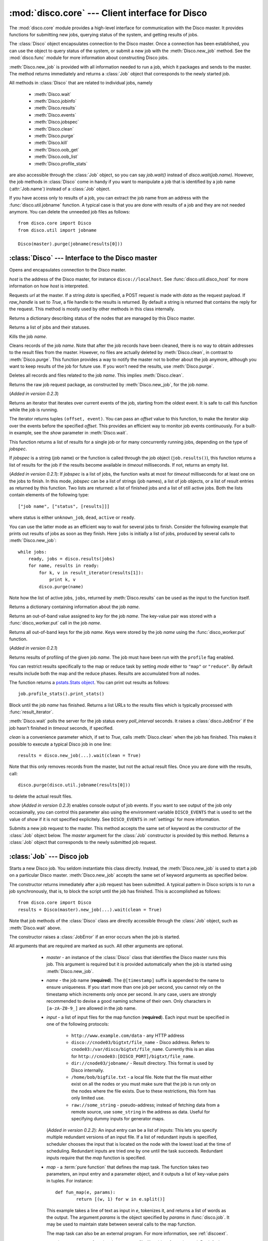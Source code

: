 
:mod:`disco.core` --- Client interface for Disco
================================================

.. module:: disco.core
   :synopsis: Client interface for Disco

The :mod:`disco.core` module provides a high-level interface for
communication with the Disco master. It provides functions for submitting
new jobs, querying status of the system, and getting results of jobs.

The :class:`Disco` object encapsulates connection to the Disco
master. Once a connection has been established, you can use the
object to query status of the system, or submit a new job with the
:meth:`Disco.new_job` method. See the :mod:`disco.func` module for more
information about constructing Disco jobs.

:meth:`Disco.new_job` is provided with all information needed to run
a job, which it packages and sends to the master. The method returns
immediately and returns a :class:`Job` object that corresponds to the
newly started job.

All methods in :class:`Disco` that are related to individual jobs, namely

 - :meth:`Disco.wait`
 - :meth:`Disco.jobinfo`
 - :meth:`Disco.results`
 - :meth:`Disco.events`
 - :meth:`Disco.jobspec`
 - :meth:`Disco.clean`
 - :meth:`Disco.purge`
 - :meth:`Disco.kill`
 - :meth:`Disco.oob_get`
 - :meth:`Disco.oob_list`
 - :meth:`Disco.profile_stats`

are also accessible through the :class:`Job` object, so you can say
`job.wait()` instead of `disco.wait(job.name)`. However, the job methods
in :class:`Disco` come in handy if you want to manipulate a job that is
identified by a job name (:attr:`Job.name`) instead of a :class:`Job`
object.

If you have access only to results of a job, you can extract the job
name from an address with the :func:`disco.util.jobname` function. A typical
case is that you are done with results of a job and they are not needed
anymore. You can delete the unneeded job files as follows::

        from disco.core import Disco
        from disco.util import jobname

        Disco(master).purge(jobname(results[0]))


:class:`Disco` --- Interface to the Disco master
------------------------------------------------

.. class:: Disco(host)

   Opens and encapsulates connection to the Disco master.

   *host* is the address of the Disco master, for instance
   ``disco://localhost``. See :func:`disco.util.disco_host` for more
   information on how *host* is interpreted.

   .. method:: Disco.request(url[, data, raw_handle])

   Requests *url* at the master. If a string *data* is specified, a POST request
   is made with *data* as the request payload. If *raw_handle* is set to *True*,
   a file handle to the results is returned. By default a string is returned
   that contains the reply for the request. This method is mostly used by other
   methods in this class internally.

   .. method:: Disco.nodeinfo()

   Returns a dictionary describing status of the nodes that are managed by
   this Disco master.

   .. method:: Disco.joblist()

   Returns a list of jobs and their statuses.

   .. method:: Disco.kill(name)

   Kills the job *name*.

   .. method:: Disco.clean(name)

   Cleans records of the job *name*. Note that after the job records
   have been cleaned, there is no way to obtain addresses to the result
   files from the master. However, no files are actually deleted by
   :meth:`Disco.clean`, in contrast to :meth:`Disco.purge`. This function
   provides a way to notify the master not to bother about the job anymore,
   although you want to keep results of the job for future use. If you
   won't need the results, use :meth:`Disco.purge`.

   .. method:: Disco.purge(name)

   Deletes all records and files related to the job *name*. This implies
   :meth:`Disco.clean`.

   .. method:: Disco.jobspec(name)

   Returns the raw job request package, as constructed by
   :meth:`Disco.new_job`, for the job *name*.

   .. method:: Disco.events(name[, offset = 0])

   (*Added in version 0.2.3*)

   Returns an iterator that iterates over current events of the job, starting
   from the oldest event. It is safe to call this function while the job is running.

   The iterator returns tuples ``(offset, event)``. You can pass an *offset* value
   to this function, to make the iterator skip over the events before the specified
   *offset*. This provides an efficient way to monitor job events continuously.
   For a built-in example, see the *show* parameter in :meth:`Disco.wait`.

   .. method:: Disco.results(jobspec[, timeout = 5000])

   This function returns a list of results for a single job or for many
   concurrently running jobs, depending on the type of *jobspec*.

   If *jobspec* is a string (job name) or the function is called through the
   job object (``job.results()``), this function returns a list of results for
   the job if the results become available in *timeout* milliseconds. If not,
   returns an empty list.

   (*Added in version 0.2.1*): If *jobspec* is a list of jobs, the function waits at most
   for *timeout* milliseconds for at least one on the jobs to finish. In
   this mode, *jobspec* can be a list of strings (job names), a list of job
   objects, or a list of result entries as returned by this function. Two
   lists are returned: a list of finished jobs and a list of still active jobs.
   Both the lists contain elements of the following type::

       ["job name", ["status", [results]]]

   where status is either ``unknown_job``, ``dead``, ``active`` or ``ready``.

   You can use the latter mode as an efficient way to wait for several jobs
   to finish. Consider the following example that prints out results of jobs
   as soon as they finish. Here ``jobs`` is initially a list of jobs,
   produced by several calls to :meth:`Disco.new_job`::

       while jobs:
           ready, jobs = disco.results(jobs)
           for name, results in ready:
               for k, v in result_iterator(results[1]):
                   print k, v
               disco.purge(name)

   Note how the list of active jobs, ``jobs``, returned by :meth:`Disco.results`
   can be used as the input to the function itself.

   .. method:: Disco.jobinfo(name)

   Returns a dictionary containing information about the job *name*.

   .. method:: Disco.oob_get(name, key)

   Returns an out-of-band value assigned to *key* for the job *name*.
   The key-value pair was stored with a :func:`disco_worker.put` call
   in the job *name*.

   .. method:: Disco.oob_list(name)

   Returns all out-of-band keys for the job *name*. Keys were stored by
   the job *name* using the :func:`disco_worker.put` function.

   .. method:: Disco.profile_stats(name[, mode])

   (*Added in version 0.2.1*)

   Returns results of profiling of the given job *name*. The job
   must have been run with the ``profile`` flag enabled.

   You can restrict results specifically to the map or reduce task
   by setting *mode* either to ``"map"`` or ``"reduce"``. By default
   results include both the map and the reduce phases. Results are
   accumulated from all nodes.

   The function returns a `pstats.Stats object <http://docs.python.org/library/profile.html#the-stats-class>`_.
   You can print out results as follows::

        job.profile_stats().print_stats()

   .. method:: Disco.wait(name[, poll_interval, timeout, clean, show])

   Block until the job *name* has finished. Returns a list URLs to the
   results files which is typically processed with :func:`result_iterator`.

   :meth:`Disco.wait` polls the server for the job status every
   *poll_interval* seconds. It raises a :class:`disco.JobError` if the
   job hasn't finished in *timeout* seconds, if specified.

   *clean* is a convenience parameter which, if set to `True`,
   calls :meth:`Disco.clean` when the job has finished. This makes
   it possible to execute a typical Disco job in one line::

        results = disco.new_job(...).wait(clean = True)

   Note that this only removes records from the master, but not the
   actual result files. Once you are done with the results, call::

        disco.purge(disco.util.jobname(results[0]))

   to delete the actual result files.

   *show* (*Added in version 0.2.3*) enables console output of job events. If
   you want to see output of the job only occasionally, you can control this
   parameter also using the environment variable ``DISCO_EVENTS`` that is
   used to set the value of *show* if it is not specified explicitely. See
   ``DISCO_EVENTS`` in :ref:`settings` for more information.

   .. method:: Disco.new_job(...)

   Submits a new job request to the master. This method accepts the same
   set of keyword as the constructor of the :class:`Job` object below. The
   `master` argument for the :class:`Job` constructor is provided by
   this method. Returns a :class:`Job` object that corresponds to the
   newly submitted job request.

:class:`Job` --- Disco job
--------------------------

.. class:: Job(master, [name, input, map, map_input_stream, map_output_stream, map_reader, map_writer, reduce, reduce_input_stream, reduce_output_stream, reduce_reader, reduce_writer, partition, combiner, nr_maps, nr_reduces, sort, params, mem_sort_limit, chunked, ext_params, required_files, required_modules, status_interval, profile])

   Starts a new Disco job. You seldom instantiate this class
   directly. Instead, the :meth:`Disco.new_job` is used to start a job
   on a particular Disco master. :meth:`Disco.new_job` accepts the same
   set of keyword arguments as specified below.

   The constructor returns immediately after a job request has been
   submitted. A typical pattern in Disco scripts is to run a job
   synchronously, that is, to block the script until the job has
   finished. This is accomplished as follows::

        from disco.core import Disco
        results = Disco(master).new_job(...).wait(clean = True)

   Note that job methods of the :class:`Disco` class are directly
   accessible through the :class:`Job` object, such as :meth:`Disco.wait`
   above.

   The constructor raises a :class:`JobError` if an error occurs
   when the job is started.

   All arguments that are required are marked as such. All other arguments
   are optional.

     * *master* - an instance of the :class:`Disco` class that identifies
       the Disco master runs this job. This argument is required but
       it is provided automatically when the job is started using
       :meth:`Disco.new_job`.

     * *name* - the job name (**required**). The ``@[timestamp]`` suffix is appended
       to the name to ensure uniqueness. If you start more than one job
       per second, you cannot rely on the timestamp which increments only
       once per second. In any case, users are strongly recommended to devise a
       good naming scheme of their own. Only characters in ``[a-zA-Z0-9_]``
       are allowed in the job name.

     * *input* - a list of input files for the map function (**required**). Each
       input must be specified in one of the following protocols:

         * ``http://www.example.com/data`` - any HTTP address
         * ``disco://cnode03/bigtxt/file_name`` - Disco address. Refers to ``cnode03:/var/disco/bigtxt/file_name``. Currently this is an alias for ``http://cnode03:[DISCO_PORT]/bigtxt/file_name``.
         * ``dir://cnode03/jobname/`` - Result directory. This format is used by Disco internally.
         * ``/home/bob/bigfile.txt`` - a local file. Note that the file must either exist on all the nodes or you must make sure that the job is run only on the nodes where the file exists. Due to these restrictions, this form has only limited use.
         * ``raw://some_string`` - pseudo-address; instead of fetching data from a remote source, use ``some_string`` in the address as data. Useful for specifying dummy inputs for generator maps.

       (*Added in version 0.2.2*): An input entry can be a list of inputs: This
       lets you specify multiple redundant versions of an input file. If a list
       of redundant inputs is specified, scheduler chooses the input that is
       located on the node with the lowest load at the time of scheduling.
       Redundant inputs are tried one by one until the task succeeds. Redundant
       inputs require that the *map* function is specified.

     * *map* - a :term:`pure function` that defines the map task.
       The function takes two parameters, an input entry and a parameter object,
       and it outputs a list of key-value pairs in tuples. For instance::

                def fun_map(e, params):
                        return [(w, 1) for w in e.split()]

       This example takes a line of text as input in *e*, tokenizes it, and returns
       a list of words as the output. The argument *params* is the object
       specified by *params* in :func:`disco.job`. It may be used to maintain state
       between several calls to the map function.

       The map task can also be an external program. For more information, see
       :ref:`discoext`.

     * *map_input_stream* - a function that returns a file-like object for a given url.
       By default :func:`disco.func.map_input_stream`.

       The function signature looks like::

                def map_input_stream(stream, size, url, params)

       If a list of functions are supplied, they are chained together and the final resulting
       file handle is passed to the map_reader.

       Input/output streams allow you to use custom file-like objects for reading/writing from tasks.
       Chaining can be used, for example, to produce compressed input/output streams.

     * *map_output_stream* - a function that returns a file-like object for a given url.
       By default :func:`disco.func.map_output_stream`.

       The function signature looks like::

                def map_output_stream(stream, partition, url, params)

       If a list of functions are supplied, they are chained together and the final resulting
       file handle is passed to the map_reader.

       The default output stream should almost always be used.

     * *map_reader* - a function that parses input entries from
       an input file. By default :func:`disco.func.map_line_reader`. The function is defined
       as follows::

                def map_reader(fd, size, fname)

       where *fd* is a file object connected to the input file, *size* is the input
       size (may be *None*), and *fname* is the input file name. The reader function
       must read at most *size* bytes from *fd*. The function parses the stream and
       yields input entries to the map function.

       Disco worker provides a convenience function :func:`disco.func.re_reader`
       that can be used to create parser based on regular expressions.

       If you want to use outputs of an earlier job as inputs, use
       :func:`disco.func.chain_reader` as the *map_reader*.

     * *map_writer* - (*Added in version 0.2*) a function that serializes map results to
       an intermediate result file. This function is defined as follows::

                def map_writer(fd, key, value, params)

       where *fd* is a file object conneted to an output file. *key* and *value*
       are an output pair from the *map* function. *params* is the parameter
       object specified by the *params* parameter. By default, *map_writer* is
       :func:`disco.func.netstr_writer`.

       Remember to specify *reduce_reader* that can read the format produced
       by *map_writer*.

       This function comes in handy e.g. when *reduce* is not specified and you
       want *map* to output results in a specific format. Another
       typical case is to use :func:`disco.func.object_writer` as *map_writer*
       and :func:`disco.func.object_reader` as *reduce_reader* so
       you can output arbitrary Python objects in *map*, not only strings.

     * *reduce* - a :term:`pure function` that defines the reduce task. The
       function takes three parameters, an iterator to the intermediate
       key-value pairs produced by the map function. an output object that
       handles the results, and a parameter object. For instance::

                def fun_reduce(iter, out, params):
                        d = {}
                        for w, c in iter:
                                if w in d:
                                        d[w] += 1
                                else:
                                        d[w] = 1
                        for w, c in d.iteritems():
                                out.add(w, c)

       Counts how many teams each key appears in the intermediate results. If
       no reduce function is specified, the job will quit after
       the map phase has finished.

       The reduce task can also be an external program. For more
       information, see :ref:`discoext`.

       *Changed in version 0.2*: It is possible to define only *reduce*
       without *map*. In this case the *nr_reduces* parameter is required
       as well. For more information, see the FAQ entry :ref:`reduceonly`.

     * *reduce_input_stream* - same as in *map_input_stream*, but used for the reduce task.
       By default :func:`disco.func.reduce_input_stream`.

     * *reduce_output_stream* - same as in *map_output_stream*, but used for the reduce task.
       By default :func:`disco.func.reduce_output_stream`.

     * *reduce_reader* - (*Added in version 0.2*) a function that deserializes
       intermediate results serialized by *map_writer*. The function signature
       is the same as in *map_reader*. By default, *reduce_reader* is
       :func:`disco.func.netstr_reader`.

       This function needs to match with *map_writer*, if *map* is specified.
       If *map* is not specified, you can read arbitrary input files with this
       function, similarly to *map_reader*.

     * *reduce_writer* - (*Added in version 0.2*) a function that serializes
       reduce results to a result file. The function signature is the same as
       in *map_writer*. By default, *reduce_writer* is
       :func:`disco.func.netstr_writer`.

       You can use this function to output results in an arbitrary format from
       your map/reduce job. If you use :func:`result_iterator` to read
       results of the job, set its *reader* parameter to a function
       that can read the format produced by *reduce_writer*.

     * *partition* - a :term:`pure function` that defines the partitioning
       function, that is, the function that decides how the map outputs
       are distributed to the reduce functions. The function is defined as
       follows::

                def partition(key, nr_reduces, params)

       where *key* is a key returned by the map function and *nr_reduces* the
       number of reduce functions. The function returns an integer between 0 and
       *nr_reduces* that defines to which reduce instance this key-value pair is
       assigned. *params* is an user-defined object as defined by the *params*
       parameter in :meth:`Disco.job`.

       The default partitioning function is :func:`disco.func.default_partition`.

     * *combiner* - a :term:`pure function` that can be used to post-process
       results of the map function. The function is defined as follows::

                def combiner(key, value, comb_buffer, done, params)

       where the first two parameters correspond to a single key-value
       pair from the map function. The third parameter, *comb_buffer*,
       is an accumulator object, a dictionary, that combiner can use to
       save its state. Combiner must control the *comb_buffer* size,
       to prevent it from consuming too much memory, for instance, by
       calling *comb_buffer.clear()* after a block of results has been
       processed. *params* is an user-defined object as defined by the
       *params* parameter in :func:`disco.job`.

       Combiner function may return an iterator of key-value pairs
       (tuples) or *None*.

       Combiner function is called after the partitioning function, so
       there are *nr_reduces* separate *comb_buffers*, one for each reduce
       partition. Combiner receives all key-value pairs from the map
       functions before they are saved to intermediate results. Only the
       pairs that are returned by the combiner are saved to the results.

       After the map functions have consumed all input entries,
       combiner is called for the last time with the *done* flag set to
       *True*. This is the last opportunity for the combiner to return
       an iterator to the key-value pairs it wants to output.

     * *nr_maps* - the number of parallel map operations. By default,
       ``nr_maps = len(input_files)``. Note that making this value
       larger than ``len(input_files)`` has no effect. You can only save
       resources by making the value smaller than that.

     * *nr_reduces* - the number of parallel reduce operations. This equals
       to the number of partitions. By default, ``nr_reduces = max(nr_maps / 2, 1)``.

     * *map_init* - initialization function for the map task. This function
       is called once before the actual processing starts with *fun_map*.
       The *map_init* function is defined as follows::

                def init(input_iter, params)

       where *input_iter* is an instance of *map_reader* that produces
       for this map task. The second argument, *params*, is the parameter
       object specified in the ``new_job`` call.

       Typically *map_init* is used to initialize some modules in the worker
       environment (e.g. ``ctypes.cdll.LoadLibrary()``), to initialize some
       values in *params*, or to skip unneeded entries in the beginning
       of the input stream.

     * *reduce_init* - initialization function for the reduce task. This
       function is called once before the actual processing starts with
       the *reduce* function. The function is defined similarly to *map_init*
       above. In this case, *input_iter* is a generator object that produces
       key-value pairs belonging to this partition.

     * *sort* - a boolean value that specifies whether the intermediate results,
       that is, input to the reduce function, should be sorted. Sorting is most
       useful in ensuring that the equal keys are consequent in the input for
       the reduce function.

       Other than ensuring that equal keys are grouped together, sorting
       ensures that numerical keys are returned in the ascending order. No
       other assumptions should be made on the comparison function.

       Sorting is performed in memory, if the total size of the input data
       is less than *mem_sort_limit* bytes. If it is larger, the external
       program ``sort`` is used to sort the input on disk.

       False by default.

     * *params* - an arbitrary object that is passed to the map and reduce
       function as the second argument. The object is serialized using the
       *pickle* module, so it should be pickleable.

       A convience class :class:`disco.Params` is provided that
       provides an easy way to encapsulate a set of parameters for the
       functions. As a special feature, :class:`disco.Params` allows
       including functions in the parameters by making them pickleable.

       By default, *params* is an empty :class:`disco.Params` object.

     * *mem_sort_limit* - sets the maximum size for the input that can be sorted
       in memory. The larger inputs are sorted on disk. By default 256MB.

     * *chunked* - (*Deprecated in version 0.2.2*) if the reduce function is
       specified, the worker saves results from a single map instance to a
       single file that includes key-value pairs for all partitions. When the
       reduce function is executed, the worker knows how to retrieve pairs for
       each partition from the files separately. This is called the chunked mode.

       If no reduce is specified, results for each partition are saved
       to a separate file. This produces *M \* P* files where *M* is the number
       of maps and *P* is the number of reduces. This number can potentially be
       large, so the *chunked* parameter can be used to enable or disable the
       chunked mode, overriding the default behavior.

       Usually there is no need to use this parameter.

     * *ext_params* - if either map or reduce function is an external program,
       typically specified using the :func:`disco.external` function, this
       parameter is used to deliver a parameter set to the program.

       The default C interface for external Disco functions uses
       the *netstring* module to encode the parameter set. Hence the
       *ext_params* value must be a dictionary consisting of string-string
       pairs.

       However, if the external program doesn't use the default C
       interface, it can receive parameters in any format. In this case,
       the *ext_params* value can be an arbitrary string which can be
       decoded by the program properly.

       For more information, see :ref:`discoext`.

     * *required_files* - (*Added in version 0.2.3*) is a list of additional
       files that are required by the job. You can either specify a list of
       paths to files that should be included, or a dictionary which contains
       file names as keys and file contents as the corresponding values. Note
       that all files will be saved in a flat directory - no subdirectories
       are created.

       You can use this parameter to include custom modules or shared libraries
       in the job. Note that ``LD_LIBRARY_PATH`` is set so that you can include
       a shared library ``foo.so`` in *required_files* and load it in the job
       directly as ``ctypes.cdll.LoadLibrary("foo.so")``. For an example, see
       :ref:`discoext`.

     * *required_modules* - (*Changed in version 0.2.3*) Disco tries to guess
       which modules are needed by your job functions automatically. It sends
       any local dependencies (i.e. modules not included in the Python standard
       library) to nodes by default.

       If the guessing fails, or you have other special requirements, see
       :mod:`disco.modutil` for options. Note that a *required_modules* list
       specified for an earlier Disco version still works as intended.

     * *status_interval* - print out "K items mapped / reduced" for
       every Nth item. By default 100000. Setting the value to 0 disables
       messages.

       Increase this value, or set it to zero, if you get "Message rate limit
       exceeded" error due to system messages. This might happen if your map /
       reduce task is really fast. Decrease the value if you want to follow
       your task in more real-time or you don't have many data items.

     * *profile* - Enable tasks profiling. By default false. Retrieve profiling
       results with the :meth:`Disco.profile_stats` function.

    .. attribute:: Job.name

       Name of the job. You can store or transfer the name string if
       you need to identify the job in another process. In this case,
       you can use the job methods in :class:`Disco` directly.

    .. attribute:: Job.master

       An instance of the :class:`Disco` class that identifies the Disco
       master that runs this job.


.. class:: Params([key = value])

   Parameter container for map / reduce tasks. This object provides a convenient
   way to contain custom parameters, or state, in your tasks.

   This example shows a simple way of using :class:`Params`::

        def fun_map(e, params):
                params.c += 1
                if not params.c % 10:
                        return [(params.f(e), params.c)]
                else:
                        return [(e, params.c)]

        disco.job("disco://localhost:5000",
                  ["disco://localhost/myjob/file1"],
                  fun_map,
                  params = disco.core.Params(c = 0, f = lambda x: x + "!"))

   You can specify any number of key-value pairs to the :class:`Params`
   constructor.  The pairs will be delivered as-is to map and reduce
   functions through the *params* argument. Each task receives its own copy
   of the initial params object. *Key* must be a valid Python
   identifier but *value* can be any Python object. For instance, *value*
   can be an arbitrary :term:`pure function`, such as *params.f* in the
   previous example.

.. function:: result_iterator(results[, notifier, reader])

   Iterates the key-value pairs in job results. *results* is a list of
   results, as returned by :meth:`Disco.wait`.

   *notifier* is a function that accepts a single parameter, a URL of
   the result file, that is called when the iterator moves to the next
   result file.

   *reader* specifies a custom reader function. Specify this to match
   with a custom *map_writer* or *reduce_writer*. By default, *reader*
   is :func:`disco.func.netstr_reader`.

.. class:: JobError

   Raised when job fails on Disco master.

   .. attribute:: msg

   Error message.

   .. attribute:: JobError.name

   Name of the failed job.

   .. attribute:: JobError.master

   Address of the Disco master that produced the error.

